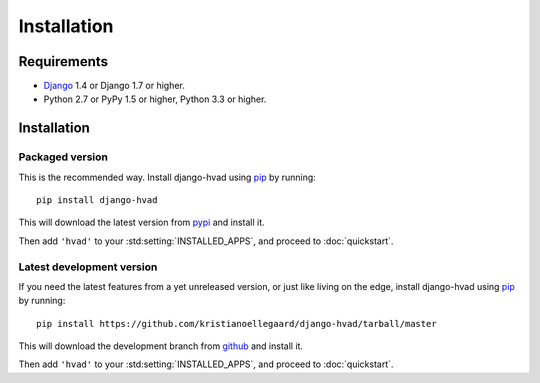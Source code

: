 ############
Installation
############


************
Requirements
************

* `Django`_ 1.4 or Django 1.7 or higher.
* Python 2.7 or PyPy 1.5 or higher, Python 3.3 or higher.

************
Installation
************

Packaged version
================

.. highlight:: console

This is the recommended way. Install django-hvad using `pip`_ by running::

    pip install django-hvad

This will download the latest version from `pypi`_ and install it.

Then add ``'hvad'`` to your :std:setting:`INSTALLED_APPS`, and proceed to
:doc:`quickstart`.

Latest development version
==========================

.. highlight:: console

If you need the latest features from a yet unreleased version, or just like
living on the edge, install django-hvad using `pip`_ by running::

    pip install https://github.com/kristianoellegaard/django-hvad/tarball/master

This will download the development branch from `github`_ and install it.

Then add ``'hvad'`` to your :std:setting:`INSTALLED_APPS`, and proceed to
:doc:`quickstart`.

.. _pip: http://pypi.python.org/pypi/pip
.. _pypi: https://pypi.python.org/pypi/django-hvad
.. _github: https://github.com/kristianoellegaard/django-hvad
.. _Django: http://www.djangoproject.com
.. _django-cbv: http://pypi.python.org/pypi/django-cbv
.. _argparse: http://pypi.python.org/pypi/argparse
